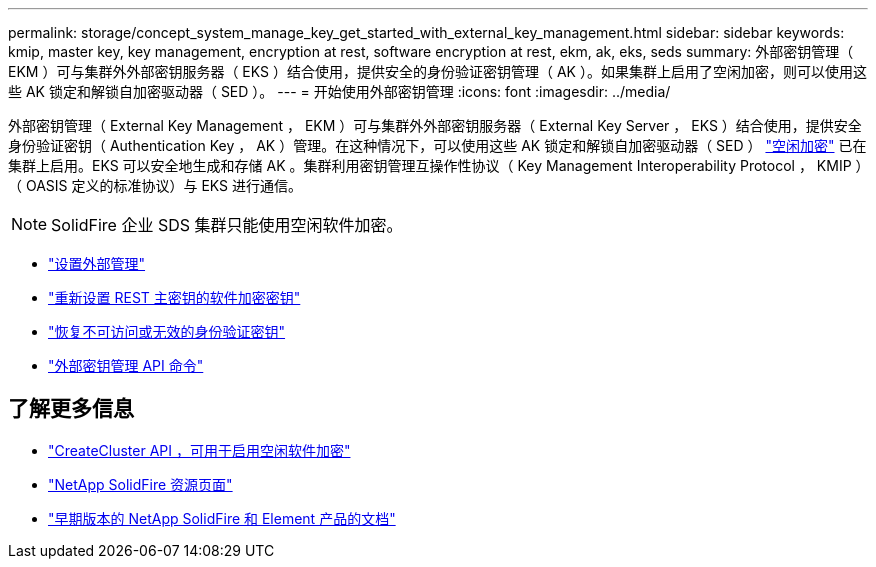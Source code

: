 ---
permalink: storage/concept_system_manage_key_get_started_with_external_key_management.html 
sidebar: sidebar 
keywords: kmip, master key, key management, encryption at rest, software encryption at rest, ekm, ak, eks, seds 
summary: 外部密钥管理（ EKM ）可与集群外外部密钥服务器（ EKS ）结合使用，提供安全的身份验证密钥管理（ AK ）。如果集群上启用了空闲加密，则可以使用这些 AK 锁定和解锁自加密驱动器（ SED ）。 
---
= 开始使用外部密钥管理
:icons: font
:imagesdir: ../media/


[role="lead"]
外部密钥管理（ External Key Management ， EKM ）可与集群外外部密钥服务器（ External Key Server ， EKS ）结合使用，提供安全身份验证密钥（ Authentication Key ， AK ）管理。在这种情况下，可以使用这些 AK 锁定和解锁自加密驱动器（ SED ） link:../concepts/concept_solidfire_concepts_security.html["空闲加密"] 已在集群上启用。EKS 可以安全地生成和存储 AK 。集群利用密钥管理互操作性协议（ Key Management Interoperability Protocol ， KMIP ）（ OASIS 定义的标准协议）与 EKS 进行通信。


NOTE: SolidFire 企业 SDS 集群只能使用空闲软件加密。

* link:task_system_manage_key_set_up_external_key_management.html["设置外部管理"]
* link:task_system_manage_rekey_software_ear_master_key.html["重新设置 REST 主密钥的软件加密密钥"]
* link:concept_system_manage_key_recover_inaccessible_or_invalid_authentication_keys["恢复不可访问或无效的身份验证密钥"]
* link:concept_system_manage_key_external_key_management_api_commands.html["外部密钥管理 API 命令"]


[discrete]
== 了解更多信息

* link:../api/reference_element_api_createcluster.html["CreateCluster API ，可用于启用空闲软件加密"]
* https://www.netapp.com/data-storage/solidfire/documentation/["NetApp SolidFire 资源页面"^]
* https://docs.netapp.com/sfe-122/topic/com.netapp.ndc.sfe-vers/GUID-B1944B0E-B335-4E0B-B9F1-E960BF32AE56.html["早期版本的 NetApp SolidFire 和 Element 产品的文档"^]

